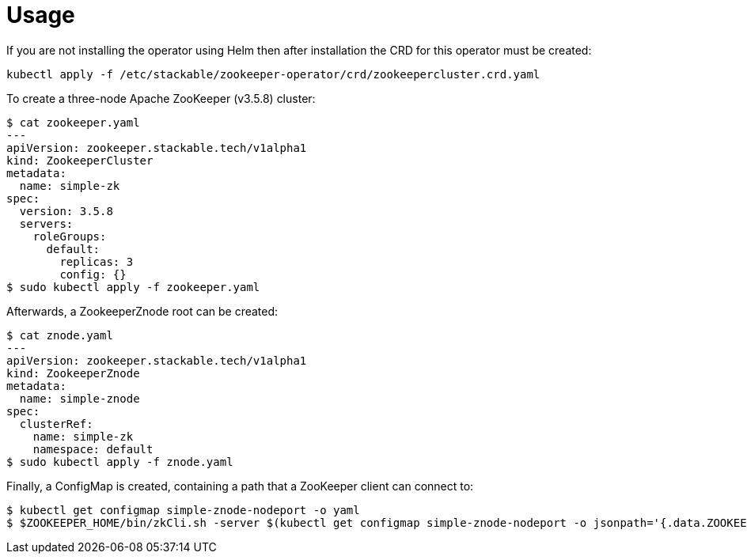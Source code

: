 = Usage

If you are not installing the operator using Helm then after installation the CRD for this operator must be created:

    kubectl apply -f /etc/stackable/zookeeper-operator/crd/zookeepercluster.crd.yaml

To create a three-node Apache ZooKeeper (v3.5.8) cluster:


    $ cat zookeeper.yaml
    ---
    apiVersion: zookeeper.stackable.tech/v1alpha1
    kind: ZookeeperCluster
    metadata:
      name: simple-zk
    spec:
      version: 3.5.8
      servers:
        roleGroups:
          default:
            replicas: 3
            config: {}
    $ sudo kubectl apply -f zookeeper.yaml

Afterwards, a ZookeeperZnode root can be created:

    $ cat znode.yaml
    ---
    apiVersion: zookeeper.stackable.tech/v1alpha1
    kind: ZookeeperZnode
    metadata:
      name: simple-znode
    spec:
      clusterRef:
        name: simple-zk
        namespace: default
    $ sudo kubectl apply -f znode.yaml

Finally, a ConfigMap is created, containing a path that a ZooKeeper client can connect to:

    $ kubectl get configmap simple-znode-nodeport -o yaml
    $ $ZOOKEEPER_HOME/bin/zkCli.sh -server $(kubectl get configmap simple-znode-nodeport -o jsonpath='{.data.ZOOKEEPER}')
    
